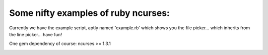 Some nifty examples of ruby ncurses:
-----------------------------------

Currently we have the example script, aptly named 'example.rb' which shows you the file picker... which inherits from the line picker... have fun!

One gem dependency of course:
ncurses >= 1.3.1

.. image:: https://github.com/renevanderark/ruby_ncurses_examples/raw/master/img/screenshot.png
